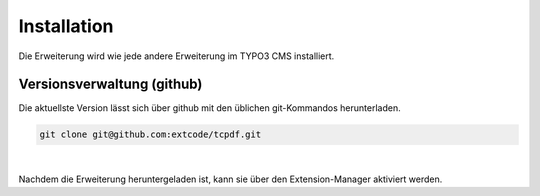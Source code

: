 .. ==================================================
.. FOR YOUR INFORMATION
.. --------------------------------------------------
.. -*- coding: utf-8 -*- with BOM.

Installation
============

Die Erweiterung wird wie jede andere Erweiterung im TYPO3 CMS installiert.

Versionsverwaltung (github)
---------------------------
Die aktuellste Version lässt sich über github mit den üblichen git-Kommandos herunterladen.

.. code-block:: bash

   git clone git@github.com:extcode/tcpdf.git

|

Nachdem die Erweiterung heruntergeladen ist, kann sie über den Extension-Manager aktiviert werden.
